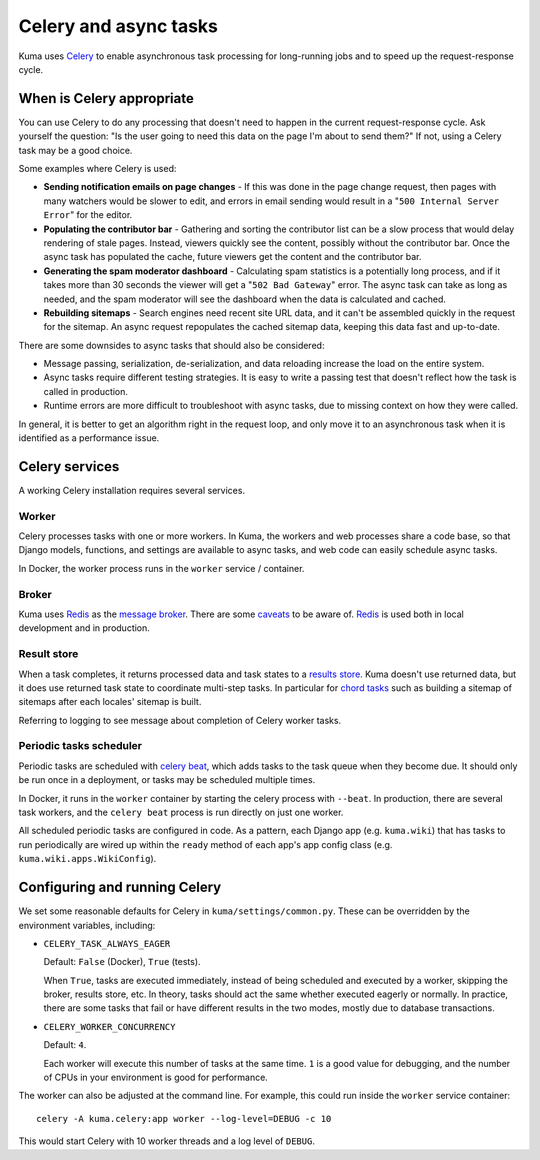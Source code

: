 ======================
Celery and async tasks
======================
Kuma uses Celery_ to enable asynchronous task processing for long-running jobs
and to speed up the request-response cycle.

.. _Celery: https://github.com/celery/celery

When is Celery appropriate
==========================
You can use Celery to do any processing that doesn't need to happen in the
current request-response cycle.  Ask yourself the question: "Is the user going
to need this data on the page I'm about to send them?" If not, using a Celery
task may be a good choice.

Some examples where Celery is used:

* **Sending notification emails on page changes** - If this was done in the
  page change request, then pages with many watchers would be slower to edit,
  and errors in email sending would result in a "``500 Internal Server Error``"
  for the editor.
* **Populating the contributor bar** - Gathering and sorting the contributor
  list can be a slow process that would delay rendering of stale pages.
  Instead, viewers quickly see the content, possibly without the contributor
  bar. Once the async task has populated the cache, future viewers get the
  content and the contributor bar.
* **Generating the spam moderator dashboard** - Calculating spam statistics
  is a potentially long process, and if it takes more than 30 seconds the
  viewer will get a "``502 Bad Gateway``" error. The async task can take as long as
  needed, and the spam moderator will see the dashboard when the data is
  calculated and cached.
* **Rebuilding sitemaps** - Search engines need recent site URL data, and it
  can't be assembled quickly in the request for the sitemap. An async request
  repopulates the cached sitemap data, keeping this data fast and up-to-date.

There are some downsides to async tasks that should also be considered:

* Message passing, serialization, de-serialization, and data reloading increase
  the load on the entire system.
* Async tasks require different testing strategies. It is easy to write a
  passing test that doesn't reflect how the task is called in production.
* Runtime errors are more difficult to troubleshoot with async tasks, due to
  missing context on how they were called.

In general, it is better to get an algorithm right in the request loop, and
only move it to an asynchronous task when it is identified as a performance
issue.

Celery services
===============
A working Celery installation requires several services.

Worker
------
Celery processes tasks with one or more workers. In Kuma, the workers and web
processes share a code base, so that Django models, functions, and settings are
available to async tasks, and web code can easily schedule async tasks.

In Docker, the worker process runs in the ``worker`` service / container.

Broker
------

Kuma uses Redis_ as the `message broker`_. There are some caveats_ to be aware of.
Redis_ is used both in local development and in production.

.. _Redis: http://redis.io
.. _caveats: http://docs.celeryproject.org/en/latest/getting-started/brokers/redis.html
.. _message broker: http://docs.celeryproject.org/en/latest/getting-started/first-steps-with-celery.html#choosing-a-broker

Result store
------------
When a task completes, it returns processed data and task states to a
`results store`_. Kuma doesn't use returned data, but it does use returned task
state to coordinate multi-step tasks. In particular for `chord tasks`_ such
as building a sitemap of sitemaps after each locales' sitemap is built.

Referring to logging to see message about completion of Celery worker tasks.

.. _results store: http://docs.celeryproject.org/en/latest/getting-started/first-steps-with-celery.html#keeping-results
.. _chord tasks: https://docs.celeryproject.org/en/latest/userguide/canvas.html#chords

Periodic tasks scheduler
------------------------
Periodic tasks are scheduled with `celery beat`_, which adds tasks to the task
queue when they become due.  It should only be run once in a deployment, or
tasks may be scheduled multiple times.

In Docker, it runs in the ``worker`` container by starting the celery process
with ``--beat``.  In production, there are several task workers, and the
``celery beat`` process is run directly on just one worker.

All scheduled periodic tasks are configured in code. As a pattern, each
Django app (e.g. ``kuma.wiki``) that has tasks to run periodically are
wired up within the ``ready`` method of each app's app config class
(e.g. ``kuma.wiki.apps.WikiConfig``).

.. _celery beat: http://docs.celeryproject.org/en/latest/userguide/periodic-tasks.html


Configuring and running Celery
==============================
We set some reasonable defaults for Celery in ``kuma/settings/common.py``. These can be
overridden by the environment variables, including:

- ``CELERY_TASK_ALWAYS_EAGER``

  Default: ``False`` (Docker), ``True`` (tests).

  When ``True``, tasks are executed immediately, instead of being scheduled and
  executed by a worker, skipping the broker, results store, etc. In theory,
  tasks should act the same whether executed eagerly or normally. In practice,
  there are some tasks that fail or have different results in the two modes,
  mostly due to database transactions.

- ``CELERY_WORKER_CONCURRENCY``

  Default: ``4``.

  Each worker will execute this number of tasks at the same time. ``1`` is a
  good value for debugging, and the number of CPUs in your environment is good
  for performance.

The worker can also be adjusted at the command line. For example, this could
run inside the ``worker`` service container::

    celery -A kuma.celery:app worker --log-level=DEBUG -c 10

This would start Celery with 10 worker threads and a log level of ``DEBUG``.

